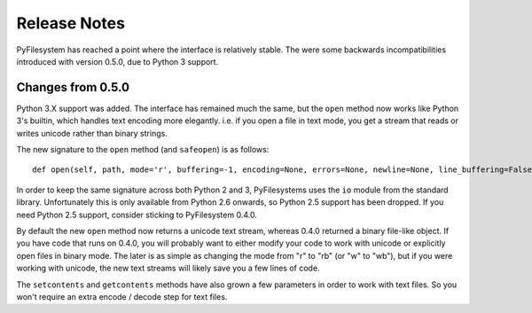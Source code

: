Release Notes
=============

PyFilesystem has reached a point where the interface is relatively stable. The were some backwards incompatibilities introduced with version 0.5.0, due to Python 3 support.

Changes from 0.5.0
------------------

Python 3.X support was added. The interface has remained much the same, but the ``open`` method now works like Python 3's builtin, which handles text encoding more elegantly. i.e. if you open a file in text mode, you get a stream that reads or writes unicode rather than binary strings.

The new signature to the ``open`` method (and ``safeopen``) is as follows::

    def open(self, path, mode='r', buffering=-1, encoding=None, errors=None, newline=None, line_buffering=False, **kwargs):

In order to keep the same signature across both Python 2 and 3, PyFilesystems uses the ``io`` module from the standard library. Unfortunately this is only available from Python 2.6 onwards, so Python 2.5 support has been dropped. If you need Python 2.5 support, consider sticking to PyFilesystem 0.4.0.

By default the new ``open`` method now returns a unicode text stream, whereas 0.4.0 returned a binary file-like object. If you have code that runs on 0.4.0, you will probably want to either modify your code to work with unicode or explicitly open files in binary mode. The later is as simple as changing the mode from "r" to "rb" (or "w" to "wb"), but if you were working with unicode, the new text streams will likely save you a few lines of code.

The ``setcontents`` and ``getcontents`` methods have also grown a few parameters in order to work with text files. So you won't require an extra encode / decode step for text files.

